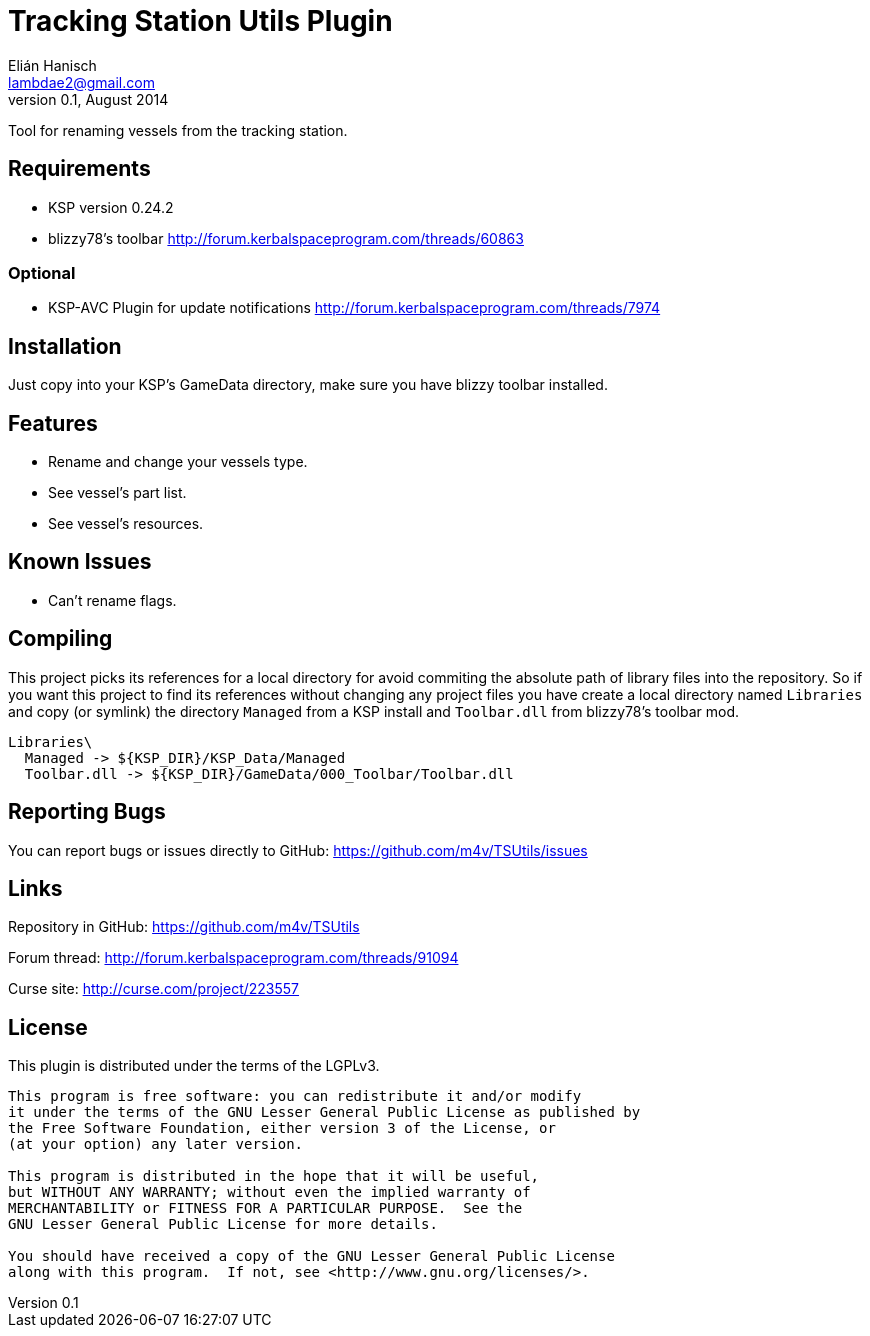 Tracking Station Utils Plugin
=============================
Elián Hanisch <lambdae2@gmail.com>
v0.1, August 2014:

Tool for renaming vessels from the tracking station.

Requirements
------------

* KSP version 0.24.2
* blizzy78's toolbar http://forum.kerbalspaceprogram.com/threads/60863

Optional
~~~~~~~~

* KSP-AVC Plugin for update notifications http://forum.kerbalspaceprogram.com/threads/7974
 
Installation
------------

Just copy into your KSP's GameData directory, make sure you have blizzy toolbar
installed.

Features
--------

* Rename and change your vessels type.
* See vessel's part list.
* See vessel's resources.

Known Issues
------------

* Can't rename flags.

Compiling
---------

This project picks its references for a local directory for avoid commiting the 
absolute path of library files into the repository. So if you want this project 
to find its references without changing any project files you have create a 
local directory named `Libraries` and copy (or symlink) the directory `Managed` 
from a KSP install and `Toolbar.dll` from blizzy78's toolbar mod.

  Libraries\
    Managed -> ${KSP_DIR}/KSP_Data/Managed
    Toolbar.dll -> ${KSP_DIR}/GameData/000_Toolbar/Toolbar.dll

Reporting Bugs
--------------

You can report bugs or issues directly to GitHub:
https://github.com/m4v/TSUtils/issues

Links
-----

Repository in GitHub:
https://github.com/m4v/TSUtils

Forum thread:
http://forum.kerbalspaceprogram.com/threads/91094
    
Curse site:
http://curse.com/project/223557

License
-------

This plugin is distributed under the terms of the LGPLv3.

---------------------------------------
This program is free software: you can redistribute it and/or modify
it under the terms of the GNU Lesser General Public License as published by
the Free Software Foundation, either version 3 of the License, or
(at your option) any later version.

This program is distributed in the hope that it will be useful,
but WITHOUT ANY WARRANTY; without even the implied warranty of
MERCHANTABILITY or FITNESS FOR A PARTICULAR PURPOSE.  See the
GNU Lesser General Public License for more details.

You should have received a copy of the GNU Lesser General Public License
along with this program.  If not, see <http://www.gnu.org/licenses/>.
---------------------------------------
